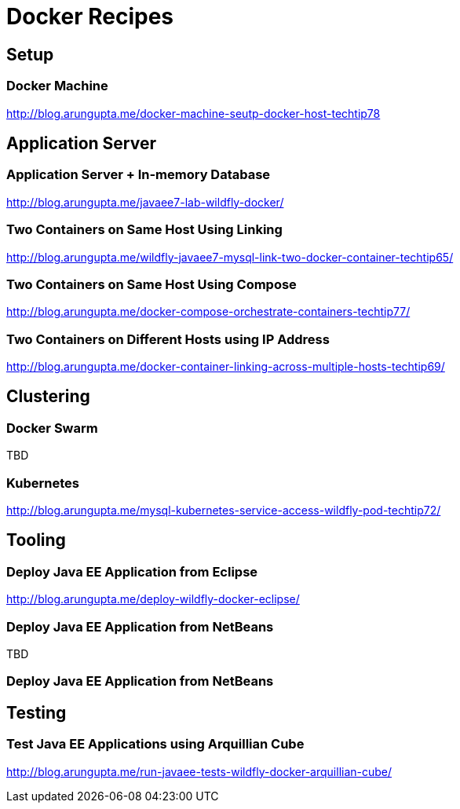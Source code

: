 # Docker Recipes

## Setup

### Docker Machine

http://blog.arungupta.me/docker-machine-seutp-docker-host-techtip78

## Application Server

### Application Server + In-memory Database

http://blog.arungupta.me/javaee7-lab-wildfly-docker/

### Two Containers on Same Host Using Linking

http://blog.arungupta.me/wildfly-javaee7-mysql-link-two-docker-container-techtip65/

### Two Containers on Same Host Using Compose

http://blog.arungupta.me/docker-compose-orchestrate-containers-techtip77/

### Two Containers on Different Hosts using IP Address

http://blog.arungupta.me/docker-container-linking-across-multiple-hosts-techtip69/

## Clustering

### Docker Swarm

TBD

### Kubernetes

http://blog.arungupta.me/mysql-kubernetes-service-access-wildfly-pod-techtip72/

## Tooling

### Deploy Java EE Application from Eclipse

http://blog.arungupta.me/deploy-wildfly-docker-eclipse/

### Deploy Java EE Application from NetBeans

TBD

### Deploy Java EE Application from NetBeans

## Testing

### Test Java EE Applications using Arquillian Cube

http://blog.arungupta.me/run-javaee-tests-wildfly-docker-arquillian-cube/
